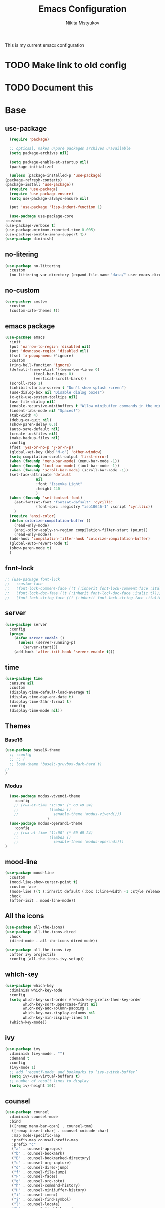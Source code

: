 #+TITLE: Emacs Configuration
#+Author: Nikita Mistyukov
#+PROPERTY: header-args :tangle init.el
#+STARTUP: indent

This is my current emacs configuration
* TODO Make link to old config
* TODO Document this

* Base
** use-package
    #+begin_src emacs-lisp
      (require 'package)

      ;; optional. makes unpure packages archives unavailable
      (setq package-archives nil)

      (setq package-enable-at-startup nil)
      (package-initialize)

      (unless (package-installed-p 'use-package)
	(package-refresh-contents)
	(package-install 'use-package))
      (require 'use-package)
      (require 'use-package-ensure)
      (setq use-package-always-ensure nil)

      (put 'use-package 'lisp-indent-function 1)

      (use-package use-package-core
	:custom
	(use-package-verbose t)
	(use-package-minimum-reported-time 0.005)
	(use-package-enable-imenu-support t))
    (use-package diminish)
    #+end_src
** no-litering
    #+begin_src emacs-lisp
      (use-package no-littering
        :custom
        (no-littering-var-directory (expand-file-name "data/" user-emacs-directory)))
    #+end_src
** no-custom
  #+begin_src emacs-lisp
    (use-package custom
      :custom
      (custom-safe-themes t))
  #+end_src
** emacs package
    #+begin_src emacs-lisp
          (use-package emacs
            :init
            (put 'narrow-to-region 'disabled nil)
            (put 'downcase-region 'disabled nil)
            (fset 'x-popup-menu #'ignore)
            :custom
            (ring-bell-function 'ignore)
            (default-frame-alist '((menu-bar-lines 0)
                       (tool-bar-lines 0)
                       (vertical-scroll-bars)))
            (scroll-step 1)
            (inhibit-startup-screen t "Don't show splash screen")
            (use-dialog-box nil "Disable dialog boxes")
            (x-gtk-use-system-tooltips nil)
            (use-file-dialog nil)
            (enable-recursive-minibuffers t "Allow minibuffer commands in the minibuffer")
            (indent-tabs-mode nil "Spaces!")
            (tab-width 4)
            (debug-on-quit nil)
            (show-paren-delay 0.0)
            (auto-save-default nil)
            (create-lockfiles nil)
            (make-backup-files nil)
            :config
            (fset 'yes-or-no-p 'y-or-n-p)
            (global-set-key (kbd "M-o") 'other-window)
            (setq compilation-scroll-output 'first-error)
            (when (fboundp 'menu-bar-mode) (menu-bar-mode -1))
            (when (fboundp 'tool-bar-mode) (tool-bar-mode -1))
            (when (fboundp 'scroll-bar-mode) (scroll-bar-mode -1))
            (set-face-attribute 'default
                        nil
                        :font "Iosevka Light"
                        :height 140
                        )
            (when (fboundp 'set-fontset-font)
              (set-fontset-font "fontset-default" 'cyrillic
                        (font-spec :registry "iso10646-1" :script 'cyrillic))
              )
            (require 'ansi-color)
            (defun colorize-compilation-buffer ()
              (read-only-mode)
              (ansi-color-apply-on-region compilation-filter-start (point))
              (read-only-mode))
            (add-hook 'compilation-filter-hook 'colorize-compilation-buffer)
            (global-auto-revert-mode t)
            (show-paren-mode t)
            )
    #+end_src
** font-lock
#+begin_src emacs-lisp
  ;; (use-package font-lock
  ;;   :custom-face
  ;;   (font-lock-comment-face ((t (:inherit font-lock-comment-face :italic t))))
  ;;   (font-lock-doc-face ((t (:inherit font-lock-doc-face :italic t))))
  ;;   (font-lock-string-face ((t (:inherit font-lock-string-face :italic t)))))
#+end_src
** server
    #+begin_src emacs-lisp
      (use-package server
        :config
        (progn
          (defun server-enable ()
            (unless (server-running-p)
              (server-start)))
          (add-hook 'after-init-hook 'server-enable t)))
    #+end_src
** time
  #+begin_src emacs-lisp
    (use-package time
      :ensure nil
      :custom
      (display-time-default-load-average t)
      (display-time-day-and-date t)
      (display-time-24hr-format t)
      :config
      (display-time-mode nil))
  #+end_src
** Themes
*** Base16
    #+begin_src emacs-lisp
      (use-package base16-theme
        ;; :config
        ;; ;; (
        ;; load-theme 'base16-gruvbox-dark-hard t)
      ;;
      )
    #+end_src
*** Modus
#+begin_src emacs-lisp
    (use-package modus-vivendi-theme
      :config
      ;; (run-at-time "18:00" (* 60 60 24)
      ;;              (lambda ()
      ;;                (enable-theme 'modus-vivendi)))
                     )
    (use-package modus-operandi-theme
      :config
      ;; (run-at-time "11:00" (* 60 60 24)
      ;;              (lambda ()
      ;;                (enable-theme 'modus-operandi)))
  )

#+end_src
** mood-line
#+begin_src emacs-lisp
  (use-package mood-line
    :custom
    (mood-line-show-cursor-point t)
    :custom-face
    (mode-line ((t (:inherit default (:box (:line-width -1 :style released-button))))))
    :hook
    (after-init . mood-line-mode))

#+end_src
** All the icons
    #+begin_src emacs-lisp
      (use-package all-the-icons)
      (use-package all-the-icons-dired
        :hook
        (dired-mode . all-the-icons-dired-mode))

      (use-package all-the-icons-ivy
        :after ivy projectile
        :config (all-the-icons-ivy-setup))
    #+end_src
** which-key
    #+begin_src emacs-lisp
      (use-package which-key
        :diminish which-key-mode
        :config
        (setq which-key-sort-order #'which-key-prefix-then-key-order
              which-key-sort-uppercase-first nil
              which-key-add-column-padding 1
              which-key-max-display-columns nil
              which-key-min-display-lines 5)
        (which-key-mode))
    #+end_src
** ivy
    #+begin_src emacs-lisp
      (use-package ivy
        :diminish (ivy-mode . "")
        :demand t
        :config
        (ivy-mode 1)
        ;; add ‘recentf-mode’ and bookmarks to ‘ivy-switch-buffer’.
        (setq ivy-use-virtual-buffers t)
        ;; number of result lines to display
        (setq ivy-height 10))

    #+end_src
** counsel
    #+begin_src emacs-lisp
      (use-package counsel
        :diminish counsel-mode
        :bind
        (([remap menu-bar-open] . counsel-tmm)
         ([remap insert-char] . counsel-unicode-char)
         :map mode-specific-map
         :prefix-map counsel-prefix-map
         :prefix "c"
         ("a" . counsel-apropos)
         ("b" . counsel-bookmark)
         ("B" . counsel-bookmarked-directory)
         ("c" . counsel-org-capture)
         ("d" . counsel-dired-jump)
         ("f" . counsel-file-jump)
         ("F" . counsel-faces)
         ("g" . counsel-org-goto)
         ("h" . counsel-command-history)
         ("H" . counsel-minibuffer-history)
         ("i" . counsel-imenu)
         ("j" . counsel-find-symbol)
         ("l" . counsel-locate)
         ("L" . counsel-find-library)
         ("m" . counsel-mark-ring)
         ("o" . counsel-outline)
         ("O" . counsel-find-file-extern)
         ("p" . counsel-package)
         ("r" . counsel-recentf)
         ("s g" . counsel-grep)
         ("s r" . counsel-rg)
         ("s s" . counsel-ag)
         ("t" . counsel-org-tag)
         ("v" . counsel-set-variable)
         ("w" . counsel-wmctrl)
         :map help-map
         ("F" . counsel-describe-face))
        :init
        (counsel-mode))

      (use-package counsel-projectile
        :after counsel projectile
        :config
        (counsel-projectile-mode))
    #+end_src
** swiper
    #+begin_src emacs-lisp
      (use-package swiper
        :bind
        (([remap isearch-forward] . swiper-isearch)
        ([remap isearch-backward] . swiper-isearch-backward)
        )
        :commands (swiper-isearch swiper-isearch-backward swiper swiper-all))
    #+end_src
** ag
    #+begin_src emacs-lisp
      (use-package ag
        :ensure-system-package (ag . silversearcher-ag)
        :custom
        (ag-highlight-search t "Highlight the current search term."))
    #+end_src
** winner
    #+begin_src emacs-lisp
      (use-package winner
        :diminish winner-mode
        :init
        (winner-mode))
    #+end_src
** iBuffer
    #+begin_src emacs-lisp
      (use-package ibuffer
        :bind ("C-x C-b" . ibuffer))

      (use-package ibuffer-vc
        :init
        :config
        (define-ibuffer-column icon
          (:name "Icon" :inline t)
          (all-the-icons-icon-for-mode 'major-mode))
        :custom
        (ibuffer-formats
        '((mark modified read-only vc-status-mini " "
                (name 18 18 :left :elide)
                " "
                (size 9 -1 :right)
                " "
                (mode 16 16 :left :elide)
                " "
                filename-and-process)) "include vc status info")
        :hook
        (ibuffer . (lambda ()
                     (ibuffer-vc-set-filter-groups-by-vc-root)
                     (unless (eq ibuffer-sorting-mode 'alphabetic)
                       (ibuffer-do-sort-by-alphabetic)))))
    #+end_src
** Reverse.im
    #+begin_src emacs-lisp
      (use-package reverse-im
        :config
        (add-to-list 'reverse-im-modifiers 'super)
        (add-to-list 'reverse-im-input-methods "russian-computer")
        (reverse-im-mode t))
    #+end_src
** Tramp
    #+begin_src emacs-lisp
    (use-package docker-tramp)
    (use-package counsel-tramp)
    #+end_src
** direnv
    #+begin_src emacs-lisp
    (use-package direnv
        :config (direnv-mode))
    #+end_src
** epa
    #+begin_src emacs-lisp
      (use-package epa
        :init  (setq epg-gpg-home-directory "~/.gnupg/")
        )
    #+end_src
* Org
    #+begin_src emacs-lisp
      (use-package org
        :custom
        (org-default-notes-file "~/org/refile.org") ; default refile file
        (org-agenda-span 'day)             ; start in day view default
        (org-agenda-files '("~/org/gtd"))
        (org-refile-targets '((org-agenda-files :maxlevel . 3))) ; where refile to
        (org-todo-keywords '((sequence "TODO(t)" "WAITING(w)" "|" "DONE(d)" "CANCELLED(c)" "PHONE")))
        (org-use-fast-todo-selection t)
        (org-capture-templates
         (quote (("t" "todo" entry (file "~/org/refile.org")
                  "* TODO %?\n%U\n%a\n%i" :clock-in t :clock-resume t)
                 ("n" "note" entry (file "~/org/refile.org")
                  "* %? :NOTE:\n%U\n%a\n%i" :clock-in t :clock-resume t)
                 ("r" "respond" entry (file "~/org/refile.org")
                  "* TODO Respond to %:from on %:subject\nSCHEDULED: %t\n%U\n%a\n" :clock-in t :clock-resume t :immediate-finish t)
                 ("w" "From web" entry (file+headline "~/org/refile.org" "From web")
                  "* %? %:annotation\n%U\n#+BEGIN_QUOTE\n%i\n[[%:link][Source]]\n#+END_QUOTE\n\n")
                 ("W" "Link" entry (file+headline "~/org/refile.org" "Links")
                  "* %?\n%U\n%:annotation")
                 ("c" "Current clocked" entry (clock)
                  "* %:annotation\n\n#+BEGIN_QUOTE\n%i\n[[%:link][Source]]\n#+END_QUOTE\n\n" :immediate-finish t)
                 ("C" "Current clocked link" entry (clock)
                  "* %:annotation\n" :immediate-finish t)
                 ("p" "Phone call" entry (file "~/org/refile.org")
                  "* PHONE %? :PHONE:\n%U" :clock-in t :clock-resume t))))

        (org-clock-history-length 23) ;; Show lot of clocking history so it's easy to pick items off the C-F11 list
        (org-clock-in-resume t) ;; Resume clocking task on clock-in if the clock is open
        (org-clock-into-drawer t) ;; Save clock data and state changes and notes in the LOGBOOK drawer
        (org-clock-out-remove-zero-time-clocks t) ;; removes clocked tasks with 0:00 duration
        (org-clock-out-when-done t) ;; Clock out when moving task to a done state
        (org-clock-persist t) ;; Save the running clock and all clock history when exiting Emacs, load it on startup
        (org-clock-persist-query-resume nil) ;; Do not prompt to resume an active clock
        (org-clock-auto-clock-resolution (quote when-no-clock-is-running)) ;; Enable auto clock resolution for finding open clocks
        (org-clock-report-include-clocking-task t) ;; Include current clocking task in clock reports
        (org-startup-indented t) ;; Startup indented
        (org-log-done t) ;; Log when I've done tasks
        (org-confirm-babel-evaluate nil) ;; I've tired to say yest 100500 times a day
        (org-fontify-done-headline t)
        (org-fontify-whole-heading-line t)
        (org-fontify-quote-and-verse-blocks t)
        (org-image-actual-width '(700)) ;; Set image width to 700
        :bind
        ("<f12>" . 'org-agenda)
        ("<f8>" . 'org-cycle-agenda-files)
        ("<f9> m" . 'mu4e)
        ("<f9> g" . 'gnus)
        ("<f9> c" . 'counsel-org-capture)
        ("<f11>" . 'org-clock-goto)
        ("C-<f11>" . 'org-clock-in)
        :config
        (org-clock-persistence-insinuate) ;; Resume clocking task when emacs is restarted
        (add-to-list 'org-modules 'ob-redis)
        (add-to-list 'org-modules 'org-habit)
        (add-to-list 'org-modules 'org-protocol)
        (org-babel-do-load-languages
         'org-babel-load-languages
         '(
           (sql . t)
           (python . t)
           (ditaa . t)
           (plantuml . t)
           ))
        (setq org-agenda-custom-commands
              '(("N" "NEXT" todo "TODO"
                 ((org-agenda-overriding-header "Do it now")
                  (org-agenda-skip-function #'my-org-agenda-skip-all-siblings-but-first)))))

        (defun my-org-agenda-skip-all-siblings-but-first ()
          "Skip all but the first non-done entry."
          (let (should-skip-entry)
            (unless (org-current-is-todo)
              (setq should-skip-entry t))
            (save-excursion
              (while (and (not should-skip-entry) (org-goto-sibling t))
                (when (org-current-is-todo)
                  (setq should-skip-entry t))))
            (when should-skip-entry
              (or (outline-next-heading)
                  (goto-char (point-max))))))

        (defun org-current-is-todo ()
          (string= "TODO" (org-get-todo-state)))

        )


#+end_src
** toc-org
    This is the package that automatically generates an up to date
    table of contents for us.
    #+begin_src emacs-lisp
    (use-package toc-org
        :after org
        :init (add-hook 'org-mode-hook #'toc-org-enable))
    #+end_src
** org-bullets
    #+begin_src emacs-lisp
    (use-package org-bullets
      :hook (org-mode . org-bullets-mode))
    #+end_src
** calendar
    #+begin_src emacs-lisp
      (use-package calendar
        :ensure nil
        :config
        (setq calendar-week-start-day 1))
    #+end_src
** plantuml
    #+begin_src emacs-lisp
      (setq org-ditaa-jar-path "~/.emacs.d/ditaa.jar")

      (use-package plantuml-mode
        :custom
        (org-plantuml-jar-path "~/.emacs.d/plantuml.jar")
        (org-ditaa-jar-path "~/.emacs.d/ditaa.jar")
        :mode "\\.plantuml\\'")
    #+end_src
* Email
   #+begin_src emacs-lisp
     (use-package mu4e
       :ensure-system-package mu
       :custom
       (mu4e-get-mail-command "mbsync -a")
       (mu4e-maildir "~/Maildir")
       (mu4e-update-interval 1500)
       (mu4e-use-fancy-chars t)
       (mu4e-view-show-addresses t)
       (mu4e-view-show-images t)
       (mu4e-maildir-shortcuts t)
       (mu4e-view-prefer-html t)
       (mu4e-view-show-images t)
       (message-kill-buffer-on-exit t)
       (mu4e-enable-mode-line t)
       (mu4e-enable-notifications t)
       (mu4e-sent-folder "/nekifirus/[Gmail]/Sent Mail")
       (mu4e-drafts-folder "/nekifirus/[Gmail]/Drafts")
       (mu4e-trash-folder "/nekifirus/[Gmail]/Trash")
       (smtpmail-smtp-server "smtp.gmail.com")
       (smtpmail-smtp-service 587)
       (send-mail-function 'smtpmail-send-it)
       :config
       (add-to-list 'mu4e-view-actions
                    '("ViewInBrowser" . mu4e-action-view-in-browser) t)
       )


     (use-package org-mu4e
       :ensure nil
       :ensure-system-package mu
       :custom (org-mu4e-link-query-in-headers-mode nil))
   #+end_src
* Editing stuff
** copy as format
    #+begin_src emacs-lisp
      (use-package copy-as-format
        :custom
        (copy-as-format-default "slack")
        :bind
        (:map mode-specific-map
              :prefix-map copy-as-format-prefix-map
              :prefix "f"
              ("f" . copy-as-format)
              ("a" . copy-as-format-asciidoc)
              ("b" . copy-as-format-bitbucket)
              ("d" . copy-as-format-disqus)
              ("g" . copy-as-format-github)
              ("l" . copy-as-format-gitlab)
              ("c" . copy-as-format-hipchat)
              ("h" . copy-as-format-html)
              ("j" . copy-as-format-jira)
              ("m" . copy-as-format-markdown)
              ("w" . copy-as-format-mediawiki)
              ("o" . copy-as-format-org-mode)
              ("p" . copy-as-format-pod)
              ("r" . copy-as-format-rst)
              ("s" . copy-as-format-slack)))
    #+end_src
** Whole line or region
    #+begin_src emacs-lisp
      (use-package whole-line-or-region
        :diminish whole-line-or-region-local-mode
        :config (whole-line-or-region-global-mode))
    #+end_src
** multiple-cursors
    #+begin_src emacs-lisp
      (use-package multiple-cursors
        :config
        (global-set-key (kbd "C-S-c C-S-c") 'mc/edit-lines)
        (global-set-key (kbd "C-S-w C-S-w") 'mc/mark-all-dwim)
        (global-set-key (kbd "C-S-e C-S-e") 'mc/edit-ends-of-lines)
        (global-set-key (kbd "C->") 'mc/mark-next-like-this)
        (global-set-key (kbd "C-<") 'mc/mark-previous-like-this)
        (global-set-key (kbd "C-c C-<") 'mc/mark-all-like-this))
    #+end_src
** smartparens
    #+begin_src emacs-lisp
      (use-package smartparens
        :demand t
        :diminish smartparens-mode
        :config
        (require 'smartparens-config)
        (smartparens-global-mode))
    #+end_src
** LGBT modes
    #+begin_src emacs-lisp
      (use-package rainbow-delimiters
        :commands (rainbow-delimiters-mode)
        :hook (prog-mode . rainbow-delimiters-mode))

      (use-package rainbow-identifiers
        :hook (prog-mode . rainbow-identifiers-mode))

      (use-package rainbow-mode
        :diminish rainbow-mode
        :hook prog-mode)
    #+end_src
** marks to navigate
    Good thing from this [[https://www.masteringemacs.org/article/fixing-mark-commands-transient-mark-mode][article]]
    #+begin_src emacs-lisp
      (defun push-mark-no-activate ()
        "Pushes `point' to `mark-ring' and does not activate the region
      Equivalent to \\[set-mark-command] when \\[transient-mark-mode] is disabled"
        (interactive)
        (push-mark (point) t nil)
        (message "Pushed mark to ring"))
      (global-set-key (kbd "C-`") 'push-mark-no-activate)

      (defun jump-to-mark ()
        "Jumps to the local mark, respecting the `mark-ring' order.
      This is the same as using \\[set-mark-command] with the prefix argument."
        (interactive)
        (set-mark-command 1))
      (global-set-key (kbd "M-`") 'jump-to-mark)
    #+end_src
** smart-comment
    #+begin_src emacs-lisp
      (use-package smart-comment
        :bind ("M-;" . smart-comment))
    #+end_src
* Projectile
   #+begin_src emacs-lisp
     (use-package projectile
       :diminish projectile-mode
       :demand t
       :config
       (define-key projectile-mode-map (kbd "C-c p") 'projectile-command-map)
       (projectile-mode +1)
       :custom
       (projectile-completion-system 'ivy))
   #+end_src
* Magit
    #+begin_src emacs-lisp
      (use-package magit
        :commands (magit-status magit-blame-addition magit-log-buffer-file magit-log-all)
        :bind (("C-x g" . magit-status)))

      (use-package gitignore-mode
        :mode "/\\.gitignore$")

      (use-package diff-hl
        ;; Integrate with Magit and highlight changed files in the fringe of dired
        :hook ((magit-post-refresh . diff-hl-magit-post-refresh))
        :config (global-diff-hl-mode 1))
    #+end_src

* programming
** company
    #+begin_src emacs-lisp
      (use-package company
        :diminish company-mode
        :custom
        (company-tooltip-limit 10)
        (company-idle-delay 0.2)
        (company-echo-delay 0.1)
        ;; (company-minimum-prefix-length 3)
        ;; (company-require-match nil)
        (company-selection-wrap-around t)
        (company-tooltip-align-annotations t)
        :config
        (global-company-mode))

      (use-package company-box
        :diminish company-box-mode
        :hook (company-mode . company-box-mode))
    #+end_src

** nix-mode
    #+begin_src emacs-lisp
    (use-package nix-mode)
    #+end_src

** flyspell
    #+begin_src emacs-lisp
      (use-package flyspell
        :defer t
        :diminish flyspell-mode
        :init
        (progn (add-hook 'prog-mode-hook 'flyspell-mode)))
    #+end_src

** flycheck
    #+begin_src emacs-lisp
      (use-package flycheck
        :diminish flycheck-mode
        :config (global-flycheck-mode))
    #+end_src
** yasnippet

#+begin_src emacs-lisp
  (use-package yasnippet
    :diminish yas-minor-mode
    :config
    (yas-global-mode 1))
  (use-package yasnippet-snippets)
#+end_src
* lsp
  #+begin_src emacs-lisp
    (use-package lsp-mode
      :custom
      (lsp-keymap-prefix "C-c l")
      (gc-cons-threshold 100000000)
      (read-process-output-max (* 3 1024 1024))
      (lsp-idle-delay 0.500)

      :hook ((python-mode . lsp)
             (vue-mode . lsp)
             (js-mode . lsp))
      :commands lsp)

    (use-package lsp-ui :commands lsp-ui-mode)
  #+end_src
** TODO python
#+begin_src emacs-lisp
  (use-package  python
    :mode ("\\.py'" . python-mode)
    :config (setq-default py-separator-char 47)   ;; Use spaces instead tab
    (setq-default python-indent-offset 4) ;; 4 spaces instead 2 for python-mode
    (setq python-shell-completion-native-enable nil) ;; solve warning in repl
    )

  (use-package py-autopep8
    :ensure t
    :config (progn (add-hook 'python-mode-hook 'py-autopep8-enable-on-save)))

  (use-package elpy
    :ensure t
    :config (progn (add-hook 'python-mode-hook 'elpy-enable)
                   (add-hook 'elpy-mode-hook (lambda () (highlight-indentation-mode -1)))))

  (use-package py-isort
    :init
    (add-hook 'before-save-hook #'py-isort-before-save))
#+end_src
** TODO js
#+begin_src emacs-lisp
  (use-package vue-mode
    :init
    (add-hook 'vue-mode-hook (lambda () (setq syntax-ppss-table nil)))
    :mode "\\.vue\\'"
    :config
    (setq js-indent-level 2)
    :bind
    ("C-c C-C" . vue-mode-edit-indirect-at-point))

   (use-package css-mode
     :mode "\\.css\\'"
     :config
     (setq css-indent-level 4)
     (setq css-indent-offset 4))

#+end_src
** TODO elixir
** TODO other languages
** TODO python lsp
[2020-10-10 Sat 13:24]

(use-package lsp-python-ms
  :hook (python-mode . (lambda ()
                         (require 'lsp-python-ms)
                         (lsp)))
  :init
  (setq lsp-python-ms-executable (executable-find "python-language-server")))
